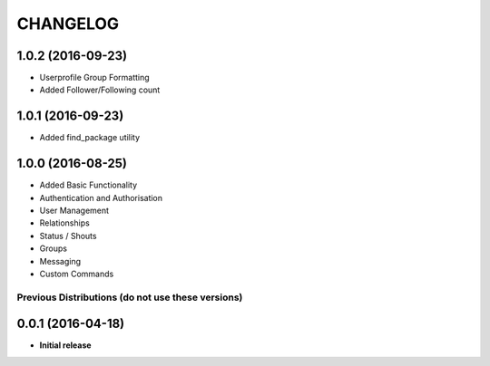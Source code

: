 CHANGELOG
=========

1.0.2 (2016-09-23)
------------------
* Userprofile Group Formatting
* Added Follower/Following count


1.0.1 (2016-09-23)
------------------
* Added find_package utility

1.0.0 (2016-08-25)
------------------

* Added Basic Functionality
* Authentication and Authorisation
* User Management
* Relationships
* Status / Shouts
* Groups
* Messaging
* Custom Commands


==================================================
Previous Distributions (do not use these versions)
==================================================

0.0.1 (2016-04-18)
------------------

* **Initial release**